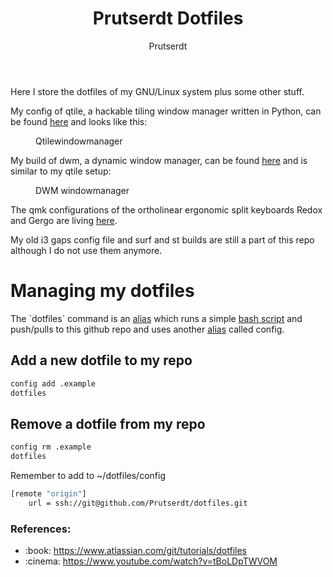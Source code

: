 #+TITLE: Prutserdt Dotfiles
#+AUTHOR: Prutserdt

Here I store the dotfiles of my GNU/Linux system plus some other stuff.

My config of qtile, a hackable tiling window manager written in Python, can be found [[https://github.com/Prutserdt/dotfiles/tree/master/.config/qtile][here]] and looks like this:
#+CAPTION: Qtilewindowmanager
#+ATTR_HTML: :alt windowmanager :title windowmanager :align left
[[https://github.com/Prutserdt/dotfiles/raw/master/qtile.jpg]]

My build of dwm, a dynamic window manager, can be found [[https://github.com/Prutserdt/dotfiles/tree/master/.config/suckless/dwm][here]] and is similar to my qtile setup:
#+CAPTION: DWM windowmanager
#+ATTR_HTML: :alt windowmanager :title windowmanager :align left
[[https://github.com/Prutserdt/dotfiles/raw/master/dwm2.jpg]]

The qmk configurations of the ortholinear ergonomic split keyboards Redox and Gergo are living [[https://github.com/Prutserdt/dotfiles/tree/master/Stack/qmk_configurations][here]].

My old i3 gaps config file and surf and st builds are still a part of this repo although I do not use them anymore.

* Managing my dotfiles
The `dotfiles` command is  an [[https://github.com/Prutserdt/dotfiles/blob/master/.aliases][alias]] which runs a simple [[https://github.com/Prutserdt/dotfiles/blob/master/.config/dotfiles.sh][bash script]] and push/pulls to this github repo and uses another [[https://github.com/Prutserdt/dotfiles/blob/master/.aliases][alias]] called config.
** Add a new dotfile to my repo
#+begin_src sh
    config add .example
    dotfiles
#+end_src

** Remove a dotfile from my repo
#+begin_src sh
    config rm .example
    dotfiles
#+end_src

Remember to add to ~/dotfiles/config
#+begin_src sh
[remote "origin"]
	url = ssh://git@github.com/Prutserdt/dotfiles.git
#+end_src

*** References:
- :book: https://www.atlassian.com/git/tutorials/dotfiles
- :cinema: https://www.youtube.com/watch?v=tBoLDpTWVOM
